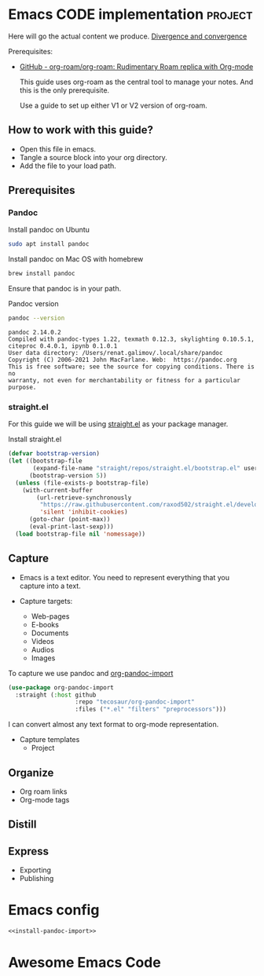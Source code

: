 # Created 2021-06-07 Пн 06:21
#+AUTHOR: Renat Galimov

* Emacs CODE implementation                                         :project:
  Here will go the actual content we produce.
  [[id:93AE58FD-887D-4CFC-BF4E-2238BFA35A8F][Divergence and convergence]]

  Prerequisites:

  - [[https://github.com/org-roam/org-roam][GitHub - org-roam/org-roam: Rudimentary Roam replica with Org-mode]]

    This guide uses org-roam as the central tool to manage your notes.
    And this is the only prerequisite.

    Use a guide to set up either V1 or V2 version of org-roam.


** How to work with this guide?

   - Open this file in emacs.
   - Tangle a source block into your org directory.
   - Add the file to your load path.

** Prerequisites
*** Pandoc

    #+caption: Install pandoc on Ubuntu
    #+begin_src bash :exports code :eval never-export
      sudo apt install pandoc
    #+end_src

    #+caption: Install pandoc on Mac OS with homebrew
    #+begin_src bash :exports code :eval never-export
      brew install pandoc
    #+end_src

    Ensure that pandoc is in your path.

    #+caption: Pandoc version
    #+begin_src bash :exports both :eval never-export :results verbatim
      pandoc --version
    #+end_src

    #+RESULTS:
    : pandoc 2.14.0.2
    : Compiled with pandoc-types 1.22, texmath 0.12.3, skylighting 0.10.5.1,
    : citeproc 0.4.0.1, ipynb 0.1.0.1
    : User data directory: /Users/renat.galimov/.local/share/pandoc
    : Copyright (C) 2006-2021 John MacFarlane. Web:  https://pandoc.org
    : This is free software; see the source for copying conditions. There is no
    : warranty, not even for merchantability or fitness for a particular purpose.
*** straight.el

    For this guide we will be using [[https://github.com/raxod502/straight.el][straight.el]] as your package manager.

    #+caption: Install straight.el
    #+begin_src emacs-lisp :exports code :eval never-export :results none
      (defvar bootstrap-version)
      (let ((bootstrap-file
             (expand-file-name "straight/repos/straight.el/bootstrap.el" user-emacs-directory))
            (bootstrap-version 5))
        (unless (file-exists-p bootstrap-file)
          (with-current-buffer
              (url-retrieve-synchronously
               "https://raw.githubusercontent.com/raxod502/straight.el/develop/install.el"
               'silent 'inhibit-cookies)
            (goto-char (point-max))
            (eval-print-last-sexp)))
        (load bootstrap-file nil 'nomessage))
    #+end_src

** Capture

   - Emacs is a text editor.
     You need to represent everything that you capture into a text.

   - Capture targets:
     - Web-pages
     - E-books
     - Documents
     - Videos
     - Audios
     - Images


   To capture we use pandoc and [[https://github.com/tecosaur/org-pandoc-import][org-pandoc-import]]

   #+name: install-org-pandoc-import
   #+begin_src emacs-lisp
     (use-package org-pandoc-import
       :straight (:host github
                        :repo "tecosaur/org-pandoc-import"
                        :files ("*.el" "filters" "preprocessors")))
   #+end_src

   I can convert almost any text format to org-mode representation.

   - Capture templates
     - Project


** Organize

   - Org roam links
   - Org-mode tags

** Distill

** Express

   - Exporting
   - Publishing


* Emacs config

  #+begin_src emacs-lisp :noweb yes :tangle ~/emacs/rc/CODE.el
    <<install-pandoc-import>>

  #+end_src

  #+RESULTS:


* Awesome Emacs Code
